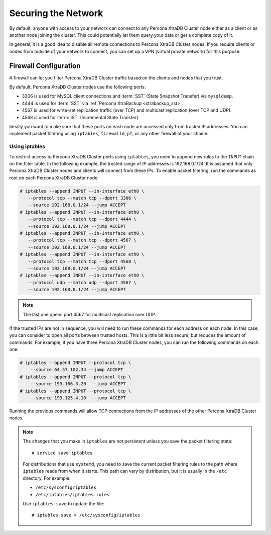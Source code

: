 .. _secure-network:

====================
Securing the Network
====================

By default, anyone with access to your network can connect to any Percona XtraDB Cluster node
either as a client or as another node joining the cluster.
This could potentially let them query your data or get a complete copy of it.

In general, it is a good idea to disable all remote connections to Percona XtraDB Cluster nodes.
If you require clients or nodes from outside of your network to connect,
you can set up a VPN (virtual private network) for this purpose.

Firewall Configuration
======================

A firewall can let you filter Percona XtraDB Cluster traffic
based on the clients and nodes that you trust.

By default, Percona XtraDB Cluster nodes use the following ports:

* 3306 is used for MySQL client connections
  and :term:`SST` (State Snapshot Transfer) via ``mysqldump``.

* 4444 is used for :term:`SST` via 
  :ref:`Percona XtraBackup <xtrabackup_sst>`.

* 4567 is used for write-set replication traffic (over TCP)
  and multicast replication (over TCP and UDP).

* 4568 is used for :term:`IST` (Incremental State Transfer).

Ideally you want to make sure that these ports on each node
are accessed only from trusted IP addresses.
You can implement packet filtering using ``iptables``, ``firewalld``, ``pf``,
or any other firewall of your choice.

Using iptables
--------------

To restrict access to Percona XtraDB Cluster ports using ``iptables``,
you need to append new rules to the ``INPUT`` chain on the filter table.
In the following example, the trusted range of IP addresses is 192.168.0.1/24.
It is assumed that only Percona XtraDB Cluster nodes and clients will connect from these IPs.
To enable packet filtering, run the commands as root on each Percona XtraDB Cluster node.

.. code-block:: bash

   # iptables --append INPUT --in-interface eth0 \
      --protocol tcp --match tcp --dport 3306 \
      --source 192.168.0.1/24 --jump ACCEPT
   # iptables --append INPUT --in-interface eth0 \
      --protocol tcp --match tcp --dport 4444 \
      --source 192.168.0.1/24 --jump ACCEPT
   # iptables --append INPUT --in-interface eth0 \
      --protocol tcp --match tcp --dport 4567 \
      --source 192.168.0.1/24 --jump ACCEPT
   # iptables --append INPUT --in-interface eth0 \
      --protocol tcp --match tcp --dport 4568 \
      --source 192.168.0.1/24 --jump ACCEPT
   # iptables --append INPUT --in-interface eth0 \
      --protocol udp --match udp --dport 4567 \
      --source 192.168.0.1/24 --jump ACCEPT

.. note:: The last one opens port 4567 for multicast replication over UDP.

If the trusted IPs are not in sequence,
you will need to run these commands for each address on each node.
In this case, you can consider to open all ports between trusted hosts.
This is a little bit less secure, but reduces the amount of commands.
For example, if you have three Percona XtraDB Cluster nodes,
you can run the following commands on each one:

.. code-block:: bash

   # iptables --append INPUT --protocol tcp \
       --source 64.57.102.34 --jump ACCEPT
   # iptables --append INPUT --protocol tcp \
       --source 193.166.3.20  --jump ACCEPT
   # iptables --append INPUT --protocol tcp \
       --source 193.125.4.10  --jump ACCEPT

Running the previous commands will allow TCP connections
from the IP addresses of the other Percona XtraDB Cluster nodes.

.. note:: The changes that you make in ``iptables`` are not persistent
   unless you save the packet filtering state::

    # service save iptables

   For distributions that use ``systemd``,
   you need to save the current packet filtering rules
   to the path where ``iptables`` reads from when it starts.
   This path can vary by distribution,
   but it is usually in the ``/etc`` directory.
   For example:

   * ``/etc/sysconfig/iptables``
   * ``/etc/iptables/iptables.rules``

   Use ``iptables-save`` to update the file::

    # iptables-save > /etc/sysconfig/iptables

